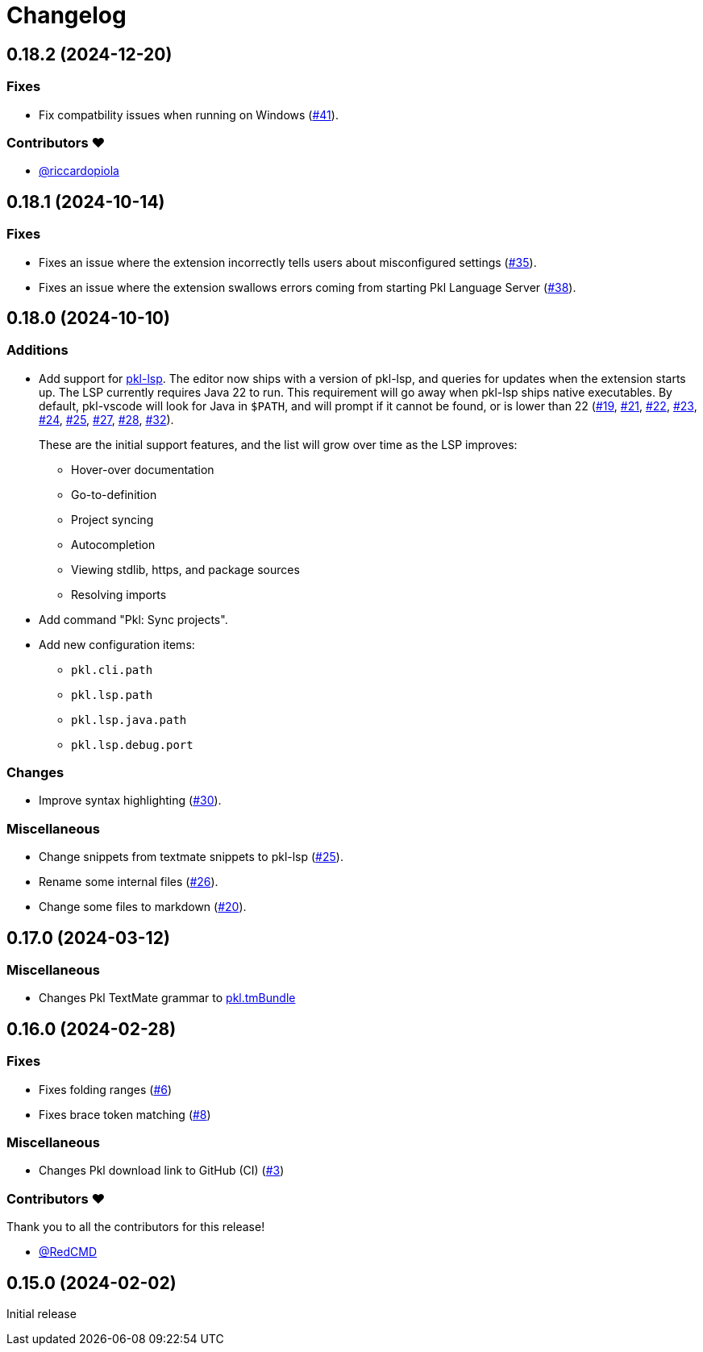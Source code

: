 = Changelog

[[release-0.18.2]]
== 0.18.2 (2024-12-20)

=== Fixes

* Fix compatbility issues when running on Windows (https://github.com/apple/pkl-vscode/pull/41[#41]).

=== Contributors ❤️

* link:https://github.com/riccardopiola[@riccardopiola]

[[release-0.18.1]]
== 0.18.1 (2024-10-14)

=== Fixes

* Fixes an issue where the extension incorrectly tells users about misconfigured settings (https://github.com/apple/pkl-vscode/pull/35[#35]).
* Fixes an issue where the extension swallows errors coming from starting Pkl Language Server (https://github.com/apple/pkl-vscode/pull/38[#38]).

[[release-0.18.0]]
== 0.18.0 (2024-10-10)

=== Additions

* Add support for xref:lsp:ROOT:index.adoc[pkl-lsp]. The editor now ships with a version of pkl-lsp, and queries for updates when the extension starts up. The LSP currently requires Java 22 to run. This requirement will go away when pkl-lsp ships native executables. By default, pkl-vscode will look for Java in `$PATH`, and will prompt if it cannot be found, or is lower than 22 (https://github.com/apple/pkl-vscode/pull/19[#19], https://github.com/apple/pkl-vscode/pull/21[#21], https://github.com/apple/pkl-vscode/pull/22[#22], https://github.com/apple/pkl-vscode/pull/23[#23], https://github.com/apple/pkl-vscode/pull/24[#24], https://github.com/apple/pkl-vscode/pull/25[#25], https://github.com/apple/pkl-vscode/pull/27[#27], https://github.com/apple/pkl-vscode/pull/28[#28], https://github.com/apple/pkl-vscode/pull/32[#32]).
+
These are the initial support features, and the list will grow over time as the LSP improves:

** Hover-over documentation
** Go-to-definition
** Project syncing
** Autocompletion
** Viewing stdlib, https, and package sources
** Resolving imports

* Add command "Pkl: Sync projects".
* Add new configuration items:
** `pkl.cli.path`
** `pkl.lsp.path`
** `pkl.lsp.java.path`
** `pkl.lsp.debug.port`

=== Changes

* Improve syntax highlighting (https://github.com/apple/pkl-vscode/pull/30[#30]).

=== Miscellaneous

* Change snippets from textmate snippets to pkl-lsp (https://github.com/apple/pkl-vscode/pull/25[#25]).
* Rename some internal files (https://github.com/apple/pkl-vscode/pull/26[#26]).
* Change some files to markdown (https://github.com/apple/pkl-vscode/pull/20[#20]).

[[release-0.17.0]]
== 0.17.0 (2024-03-12)

=== Miscellaneous

* Changes Pkl TextMate grammar to link:https://github.com/apple/pkl.tmbundle[pkl.tmBundle]

[[release-0.16.0]]
== 0.16.0 (2024-02-28)

=== Fixes

* Fixes folding ranges (link:https://github.com/apple/pkl-vscode/pull/6[#6])
* Fixes brace token matching (link:https://github.com/apple/pkl-vscode/pull/8[#8])

=== Miscellaneous

* Changes Pkl download link to GitHub (CI) (link:https://github.com/apple/pkl-vscode/pull/3[#3])

=== Contributors ❤️

Thank you to all the contributors for this release!

* link:https://github.com/RedCMD[@RedCMD]

[[release-0.15.0]]
== 0.15.0 (2024-02-02)

Initial release